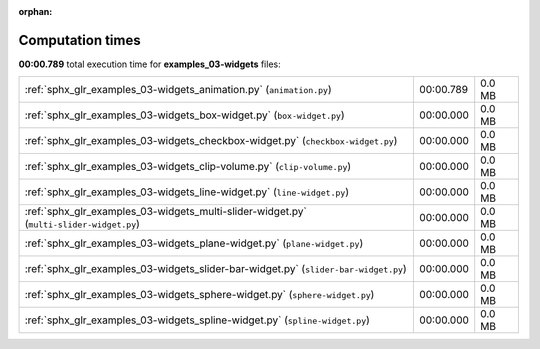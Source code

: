 
:orphan:

.. _sphx_glr_examples_03-widgets_sg_execution_times:


Computation times
=================
**00:00.789** total execution time for **examples_03-widgets** files:

+-----------------------------------------------------------------------------------------+-----------+--------+
| :ref:`sphx_glr_examples_03-widgets_animation.py` (``animation.py``)                     | 00:00.789 | 0.0 MB |
+-----------------------------------------------------------------------------------------+-----------+--------+
| :ref:`sphx_glr_examples_03-widgets_box-widget.py` (``box-widget.py``)                   | 00:00.000 | 0.0 MB |
+-----------------------------------------------------------------------------------------+-----------+--------+
| :ref:`sphx_glr_examples_03-widgets_checkbox-widget.py` (``checkbox-widget.py``)         | 00:00.000 | 0.0 MB |
+-----------------------------------------------------------------------------------------+-----------+--------+
| :ref:`sphx_glr_examples_03-widgets_clip-volume.py` (``clip-volume.py``)                 | 00:00.000 | 0.0 MB |
+-----------------------------------------------------------------------------------------+-----------+--------+
| :ref:`sphx_glr_examples_03-widgets_line-widget.py` (``line-widget.py``)                 | 00:00.000 | 0.0 MB |
+-----------------------------------------------------------------------------------------+-----------+--------+
| :ref:`sphx_glr_examples_03-widgets_multi-slider-widget.py` (``multi-slider-widget.py``) | 00:00.000 | 0.0 MB |
+-----------------------------------------------------------------------------------------+-----------+--------+
| :ref:`sphx_glr_examples_03-widgets_plane-widget.py` (``plane-widget.py``)               | 00:00.000 | 0.0 MB |
+-----------------------------------------------------------------------------------------+-----------+--------+
| :ref:`sphx_glr_examples_03-widgets_slider-bar-widget.py` (``slider-bar-widget.py``)     | 00:00.000 | 0.0 MB |
+-----------------------------------------------------------------------------------------+-----------+--------+
| :ref:`sphx_glr_examples_03-widgets_sphere-widget.py` (``sphere-widget.py``)             | 00:00.000 | 0.0 MB |
+-----------------------------------------------------------------------------------------+-----------+--------+
| :ref:`sphx_glr_examples_03-widgets_spline-widget.py` (``spline-widget.py``)             | 00:00.000 | 0.0 MB |
+-----------------------------------------------------------------------------------------+-----------+--------+
